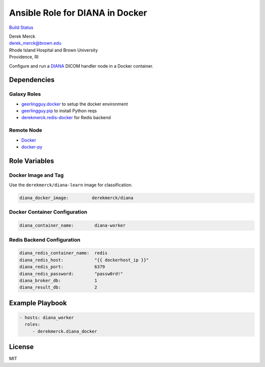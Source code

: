 Ansible Role for DIANA in Docker
================================

`Build Status <https://travis-ci.org/derekmerck/ansible-diana-docker>`__

| Derek Merck
| derek_merck@brown.edu
| Rhode Island Hospital and Brown University
| Providence, RI

Configure and run a `DIANA <https://github.com/derekmerck/DIANA>`__
DICOM handler node in a Docker container.

Dependencies
------------

Galaxy Roles
~~~~~~~~~~~~

-  `geerlingguy.docker <https://github.com/geerlingguy/ansible-role-docker>`__
   to setup the docker environment
-  `geerlingguy.pip <https://github.com/geerlingguy/ansible-role-pip>`__
   to install Python reqs
-  `derekmerck.redis-docker <https://github.com/derekmerck/ansible-redis-docker>`__
   for Redis backend

Remote Node
~~~~~~~~~~~

-  `Docker <https://www.docker.com>`__
-  `docker-py <https://docker-py.readthedocs.io>`__

Role Variables
--------------

Docker Image and Tag
~~~~~~~~~~~~~~~~~~~~

Use the ``derekmerck/diana-learn`` image for classification.

.. code:: yaml

   diana_docker_image:         derekmerck/diana

Docker Container Configuration
~~~~~~~~~~~~~~~~~~~~~~~~~~~~~~

.. code:: yaml

   diana_container_name:        diana-worker

Redis Backend Configuration
~~~~~~~~~~~~~~~~~~~~~~~~~~~

.. code:: yaml

   diana_redis_container_name:  redis
   diana_redis_host:            "{{ dockerhost_ip }}"
   diana_redis_port:            6379
   diana_redis_password:        "passw0rd!"
   diana_broker_db:             1
   diana_result_db:             2

Example Playbook
----------------

.. code:: yaml

   - hosts: diana_worker
     roles:
        - derekmerck.diana_docker

License
-------

MIT
